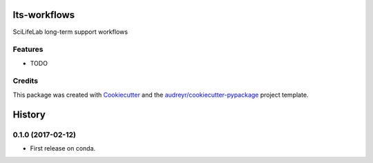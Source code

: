 ===============================
lts-workflows
===============================


.. image:: https://readthedocs.org/projects/lts-workflows/badge/?version=latest
	:target: https://lts-workflows.readthedocs.io/en/latest/?badge=latest
	:alt: Documentation Status

.. image:: https://anaconda.org/percyfal/lts-workflows/badges/version.svg
	   :target: https://anaconda.org/percyfal/lts-workflows

.. image:: https://img.shields.io/badge/License-GPL%20v3-blue.svg
	   :target: http://www.gnu.org/licenses/gpl-3.0

SciLifeLab long-term support workflows

Features
--------

* TODO

Credits
---------

This package was created with Cookiecutter_ and the `audreyr/cookiecutter-pypackage`_ project template.

.. _Cookiecutter: https://github.com/audreyr/cookiecutter
.. _`audreyr/cookiecutter-pypackage`: https://github.com/audreyr/cookiecutter-pypackage


=======
History
=======

0.1.0 (2017-02-12)
------------------

* First release on conda.


